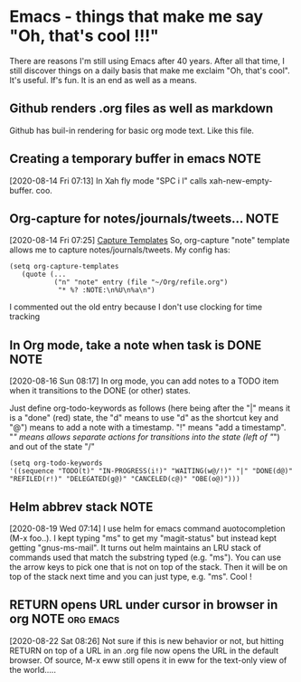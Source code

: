 * Emacs - things that make me say "Oh, that's cool !!!"
  There are reasons I'm still using Emacs after 40 years.   After all
  that time, I still discover things on a daily basis that make me
  exclaim "Oh, that's cool".  It's useful.  If's fun.  It is an end as
  well as a means.
** Github renders .org files as well as markdown
   Github has buil-in rendering for basic org mode text.  Like this file.
** Creating a temporary buffer in emacs                                :NOTE:
   [2020-08-14 Fri 07:13]
   In Xah fly mode "SPC i l" calls xah-new-empty-buffer.  coo.
** Org-capture for notes/journals/tweets...                            :NOTE:
 [2020-08-14 Fri 07:25]
 [[file:~/.emacs.d/george.org::*Capture Templates][Capture Templates]]
 So, org-capture "note" template allows me to capture
 notes/journals/tweets. My config has:

 #+begin_example
   (setq org-capture-templates
      (quote (...
              ("n" "note" entry (file "~/Org/refile.org")
               "* %? :NOTE:\n%U\n%a\n")
 #+end_example
 I commented out the old entry because I don't use clocking for time tracking
** In Org mode, take a note when task is DONE                          :NOTE:
   [2020-08-16 Sun 08:17]
   In org mode, you can add notes to a TODO item when it transitions to
   the DONE (or other) states.

   Just define org-todo-keywords as follows (here being after the "|"
   means it is a "done" (red) state, the "d" means to use "d" as the
   shortcut key and "@") means to add a note with a timestamp.  "!"
   means "add a timestamp".  "/" means allows separate actions for
   transitions into the state (left of "/") and out of the state "/"

   #+begin_example
  (setq org-todo-keywords
  '((sequence "TODO(t)" "IN-PROGRESS(i!)" "WAITING(w@/!)" "|" "DONE(d@)" "REFILED(r!)" "DELEGATED(g@)" "CANCELED(c@)" "OBE(o@)")))
   #+end_example
** Helm abbrev stack                                                   :NOTE:
 [2020-08-19 Wed 07:14]
 I use helm for emacs command auotocompletion (M-x foo..).  I kept
 typing "ms" to get my "magit-status" but instead kept getting
 "gnus-ms-mail".  It turns out helm maintains an LRU stack of commands
 used that match the substring typed (e.g. "ms").  You can use the
 arrow keys to pick one that is not on top of the stack.  Then it will
 be on top of the stack next time and you can just type, e.g. "ms".
 Cool !
** RETURN opens URL under cursor in browser in org           :NOTE:org:emacs:
   [2020-08-22 Sat 08:26]
   Not sure if this is new behavior or not, but hitting RETURN on top
   of a URL in an .org file now opens the URL in the default browser.
   Of source, M-x eww still opens it in eww for the text-only view of
   the world.....
